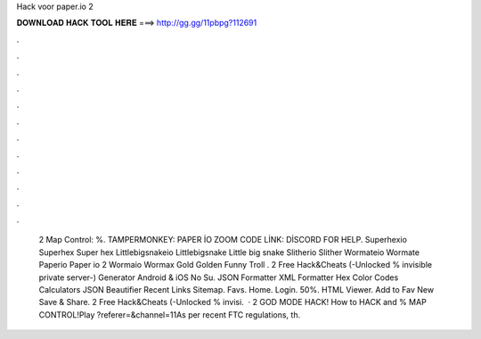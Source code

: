 Hack voor paper.io 2

𝐃𝐎𝐖𝐍𝐋𝐎𝐀𝐃 𝐇𝐀𝐂𝐊 𝐓𝐎𝐎𝐋 𝐇𝐄𝐑𝐄 ===> http://gg.gg/11pbpg?112691

.

.

.

.

.

.

.

.

.

.

.

.

 2 Map Control: %. TAMPERMONKEY: PAPER İO ZOOM CODE LİNK: DİSCORD FOR HELP.  Superhexio Superhex Super hex  Littlebigsnakeio Littlebigsnake Little big snake  Slitherio Slither  Wormateio Wormate  Paperio Paper io 2  Wormaio Wormax Gold Golden Funny Troll .  2 Free Hack&Cheats (-Unlocked % invisible private server-) Generator Android & iOS No Su. JSON Formatter XML Formatter Hex Color Codes Calculators JSON Beautifier Recent Links Sitemap. Favs. Home. Login. 50%. HTML Viewer. Add to Fav New Save & Share.  2 Free Hack&Cheats (-Unlocked % invisi.  ·  2 GOD MODE HACK! How to HACK and % MAP CONTROL!Play  ?referer=&channel=11As per recent FTC regulations, th.